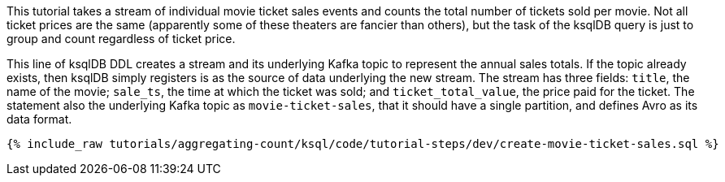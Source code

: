 This tutorial takes a stream of individual movie ticket sales events and counts the total number of tickets sold per movie. Not all ticket prices are the same (apparently some of these theaters are fancier than others), but the task of the ksqlDB query is just to group and count regardless of ticket price.

This line of ksqlDB DDL creates a stream and its underlying Kafka topic to represent the annual sales totals. If the topic already exists, then ksqlDB simply registers is as the source of data underlying the new stream. The stream has three fields: `title`, the name of the movie; `sale_ts`, the time at which the ticket was sold; and `ticket_total_value`, the price paid for the ticket. The statement also the underlying Kafka topic as `movie-ticket-sales`, that it should have a single partition, and defines Avro as its data format.

+++++
<pre class="snippet"><code class="sql">{% include_raw tutorials/aggregating-count/ksql/code/tutorial-steps/dev/create-movie-ticket-sales.sql %}</code></pre>
+++++
